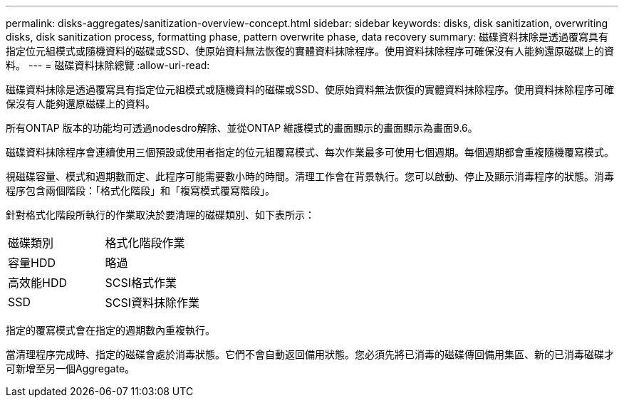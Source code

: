 ---
permalink: disks-aggregates/sanitization-overview-concept.html 
sidebar: sidebar 
keywords: disks, disk sanitization, overwriting disks, disk sanitization process, formatting phase, pattern overwrite phase, data recovery 
summary: 磁碟資料抹除是透過覆寫具有指定位元組模式或隨機資料的磁碟或SSD、使原始資料無法恢復的實體資料抹除程序。使用資料抹除程序可確保沒有人能夠還原磁碟上的資料。 
---
= 磁碟資料抹除總覽
:allow-uri-read: 


[role="lead"]
磁碟資料抹除是透過覆寫具有指定位元組模式或隨機資料的磁碟或SSD、使原始資料無法恢復的實體資料抹除程序。使用資料抹除程序可確保沒有人能夠還原磁碟上的資料。

所有ONTAP 版本的功能均可透過nodesdro解除、並從ONTAP 維護模式的畫面顯示的畫面顯示為畫面9.6。

磁碟資料抹除程序會連續使用三個預設或使用者指定的位元組覆寫模式、每次作業最多可使用七個週期。每個週期都會重複隨機覆寫模式。

視磁碟容量、模式和週期數而定、此程序可能需要數小時的時間。清理工作會在背景執行。您可以啟動、停止及顯示消毒程序的狀態。消毒程序包含兩個階段：「格式化階段」和「複寫模式覆寫階段」。

針對格式化階段所執行的作業取決於要清理的磁碟類別、如下表所示：

|===


| 磁碟類別 | 格式化階段作業 


| 容量HDD | 略過 


| 高效能HDD | SCSI格式作業 


| SSD | SCSI資料抹除作業 
|===
指定的覆寫模式會在指定的週期數內重複執行。

當清理程序完成時、指定的磁碟會處於消毒狀態。它們不會自動返回備用狀態。您必須先將已消毒的磁碟傳回備用集區、新的已消毒磁碟才可新增至另一個Aggregate。
